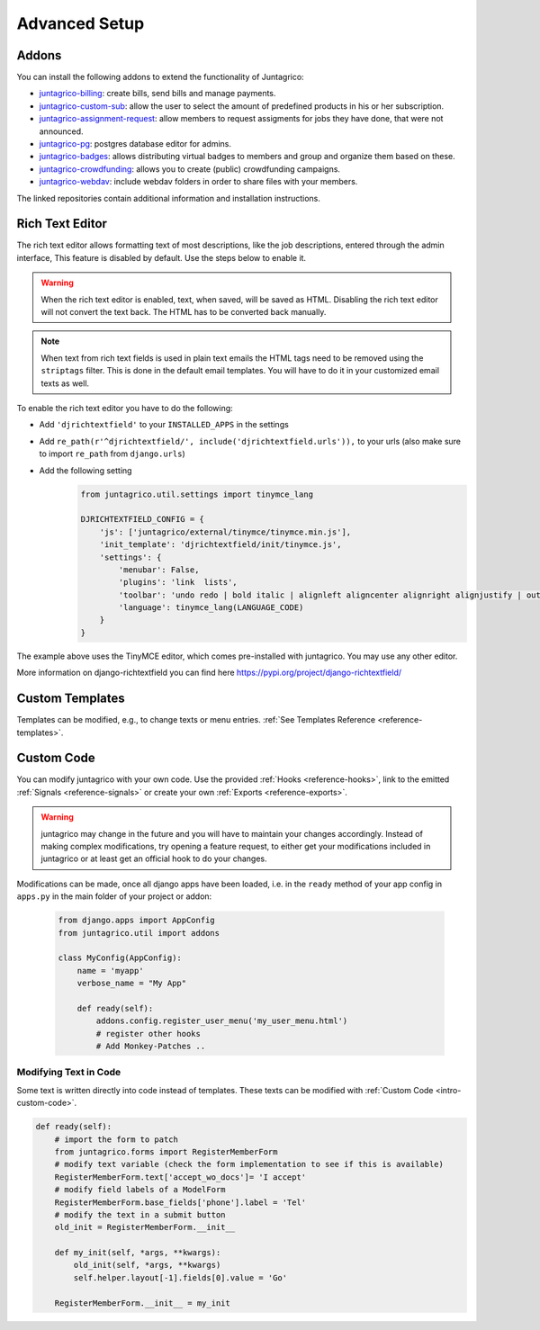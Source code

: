 Advanced Setup
==============

Addons
------

You can install the following addons to extend the functionality of Juntagrico:

* `juntagrico-billing <https://github.com/juntagrico/juntagrico-billing>`_: create bills, send bills and manage payments.
* `juntagrico-custom-sub <https://github.com/juntagrico/juntagrico-custom-sub>`_: allow the user to select the amount of predefined products in his or her subscription.
* `juntagrico-assignment-request <https://github.com/juntagrico/juntagrico-assignment-request>`_: allow members to request assigments for jobs they have done, that were not announced.
* `juntagrico-pg <https://github.com/juntagrico/juntagrico-pg>`_: postgres database editor for admins.
* `juntagrico-badges <https://github.com/juntagrico/juntagrico-badges>`_: allows distributing virtual badges to members and group and organize them based on these.
* `juntagrico-crowdfunding <https://github.com/juntagrico/juntagrico-crowdfunding>`_: allows you to create (public) crowdfunding campaigns.
* `juntagrico-webdav <https://github.com/juntagrico/juntagrico-webdav>`_: include webdav folders in order to share files with your members.

The linked repositories contain additional information and installation instructions.


.. _intro-rich-text-editor:

Rich Text Editor
----------------

The rich text editor allows formatting text of most descriptions, like the job descriptions, entered through the admin interface,
This feature is disabled by default. Use the steps below to enable it.

.. warning::
    When the rich text editor is enabled, text, when saved, will be saved as HTML.
    Disabling the rich text editor will not convert the text back. The HTML has to be converted back manually.

.. note::
    When text from rich text fields is used in plain text emails the HTML tags need to be removed using the ``striptags`` filter.
    This is done in the default email templates. You will have to do it in your customized email texts as well.

To enable the rich text editor you have to do the following:

* Add ``'djrichtextfield'`` to your ``INSTALLED_APPS`` in the settings
* Add ``re_path(r'^djrichtextfield/', include('djrichtextfield.urls')),`` to your urls (also make sure to import ``re_path`` from ``django.urls``)
* Add the following setting
    .. code-block:: python

        from juntagrico.util.settings import tinymce_lang

        DJRICHTEXTFIELD_CONFIG = {
            'js': ['juntagrico/external/tinymce/tinymce.min.js'],
            'init_template': 'djrichtextfield/init/tinymce.js',
            'settings': {
                'menubar': False,
                'plugins': 'link  lists',
                'toolbar': 'undo redo | bold italic | alignleft aligncenter alignright alignjustify | outdent indent | bullist numlist | link',
                'language': tinymce_lang(LANGUAGE_CODE)
            }
        }


The example above uses the TinyMCE editor, which comes pre-installed with juntagrico. You may use any other editor.

More information on django-richtextfield you can find here https://pypi.org/project/django-richtextfield/


.. _intro-custom-templates:

Custom Templates
----------------

Templates can be modified, e.g., to change texts or menu entries.
:ref:`See Templates Reference <reference-templates>`.

.. _intro-custom-code:

Custom Code
-----------

You can modify juntagrico with your own code. Use the provided :ref:`Hooks <reference-hooks>`, link to the emitted :ref:`Signals <reference-signals>` or create your own :ref:`Exports <reference-exports>`.

.. Warning::
    juntagrico may change in the future and you will have to maintain your changes accordingly.
    Instead of making complex modifications, try opening a feature request, to either get your modifications included in juntagrico or at least get an official hook to do your changes.

Modifications can be made, once all django apps have been loaded,
i.e. in the ``ready`` method of your app config in ``apps.py`` in the main folder of your project or addon:

  .. code-block:: python

    from django.apps import AppConfig
    from juntagrico.util import addons

    class MyConfig(AppConfig):
        name = 'myapp'
        verbose_name = "My App"

        def ready(self):
            addons.config.register_user_menu('my_user_menu.html')
            # register other hooks
            # Add Monkey-Patches ..


.. _intro-modify-text-in-code:

Modifying Text in Code
^^^^^^^^^^^^^^^^^^^^^^

Some text is written directly into code instead of templates. These texts can be modified with :ref:`Custom Code <intro-custom-code>`.

.. code-block:: python

    def ready(self):
        # import the form to patch
        from juntagrico.forms import RegisterMemberForm
        # modify text variable (check the form implementation to see if this is available)
        RegisterMemberForm.text['accept_wo_docs']= 'I accept'
        # modify field labels of a ModelForm
        RegisterMemberForm.base_fields['phone'].label = 'Tel'
        # modify the text in a submit button
        old_init = RegisterMemberForm.__init__

        def my_init(self, *args, **kwargs):
            old_init(self, *args, **kwargs)
            self.helper.layout[-1].fields[0].value = 'Go'

        RegisterMemberForm.__init__ = my_init
